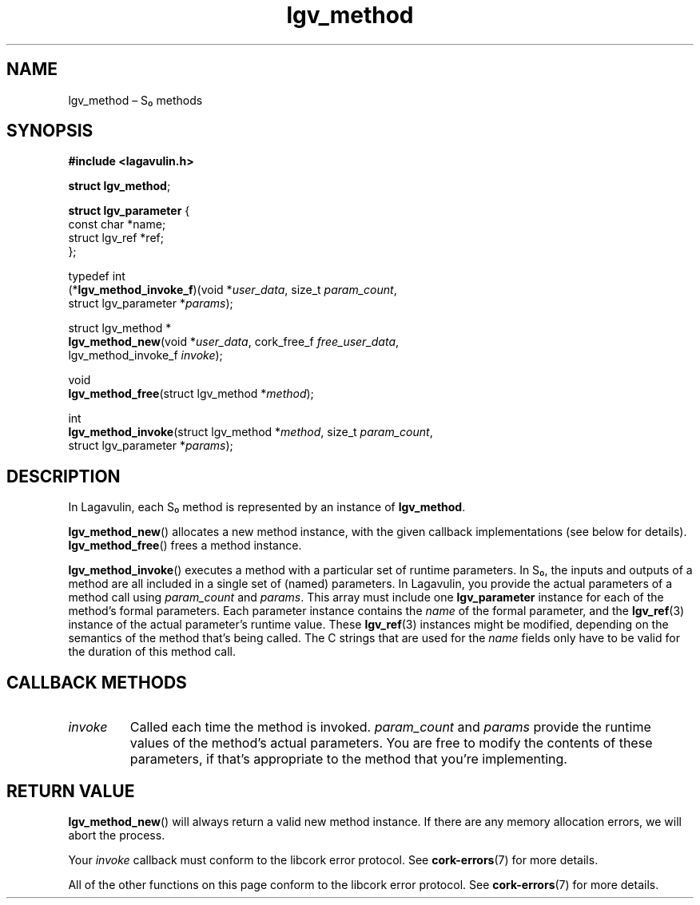 .TH "lgv_method" "3" "2013-10-01" "" ""
.SH NAME
.PP
lgv_method \[en] S₀ methods
.SH SYNOPSIS
.PP
\f[B]#include <lagavulin.h>\f[]
.PP
\f[B]struct lgv_method\f[];
.PP
\f[B]struct lgv_parameter\f[] {
.PD 0
.P
.PD
\ \ \ \ const char *name;
.PD 0
.P
.PD
\ \ \ \ struct lgv_ref *ref;
.PD 0
.P
.PD
};
.PP
typedef int
.PD 0
.P
.PD
(*\f[B]lgv_method_invoke_f\f[])(void *\f[I]user_data\f[], size_t
\f[I]param_count\f[],
.PD 0
.P
.PD
\ \ \ \ \ \ \ \ \ \ \ \ \ \ \ \ \ \ \ \ \ \ \ struct lgv_parameter
*\f[I]params\f[]);
.PP
struct lgv_method *
.PD 0
.P
.PD
\f[B]lgv_method_new\f[](void *\f[I]user_data\f[], cork_free_f
\f[I]free_user_data\f[],
.PD 0
.P
.PD
\ \ \ \ \ \ \ \ \ \ \ \ \ \ \ lgv_method_invoke_f \f[I]invoke\f[]);
.PP
void
.PD 0
.P
.PD
\f[B]lgv_method_free\f[](struct lgv_method *\f[I]method\f[]);
.PP
int
.PD 0
.P
.PD
\f[B]lgv_method_invoke\f[](struct lgv_method *\f[I]method\f[], size_t
\f[I]param_count\f[],
.PD 0
.P
.PD
\ \ \ \ \ \ \ \ \ \ \ \ \ \ \ \ \ \ struct lgv_parameter
*\f[I]params\f[]);
.SH DESCRIPTION
.PP
In Lagavulin, each S₀ method is represented by an instance of
\f[B]lgv_method\f[].
.PP
\f[B]lgv_method_new\f[]() allocates a new method instance, with the
given callback implementations (see below for details).
\f[B]lgv_method_free\f[]() frees a method instance.
.PP
\f[B]lgv_method_invoke\f[]() executes a method with a particular set of
runtime parameters.
In S₀, the inputs and outputs of a method are all included in a single
set of (named) parameters.
In Lagavulin, you provide the actual parameters of a method call using
\f[I]param_count\f[] and \f[I]params\f[].
This array must include one \f[B]lgv_parameter\f[] instance for each of
the method's formal parameters.
Each parameter instance contains the \f[I]name\f[] of the formal
parameter, and the \f[B]lgv_ref\f[](3) instance of the actual
parameter's runtime value.
These \f[B]lgv_ref\f[](3) instances might be modified, depending on the
semantics of the method that's being called.
The C strings that are used for the \f[I]name\f[] fields only have to be
valid for the duration of this method call.
.SH CALLBACK METHODS
.TP
.B \f[I]invoke\f[]
Called each time the method is invoked.
\f[I]param_count\f[] and \f[I]params\f[] provide the runtime values of
the method's actual parameters.
You are free to modify the contents of these parameters, if that's
appropriate to the method that you're implementing.
.RS
.RE
.SH RETURN VALUE
.PP
\f[B]lgv_method_new\f[]() will always return a valid new method
instance.
If there are any memory allocation errors, we will abort the process.
.PP
Your \f[I]invoke\f[] callback must conform to the libcork error
protocol.
See \f[B]cork\-errors\f[](7) for more details.
.PP
All of the other functions on this page conform to the libcork error
protocol.
See \f[B]cork\-errors\f[](7) for more details.
